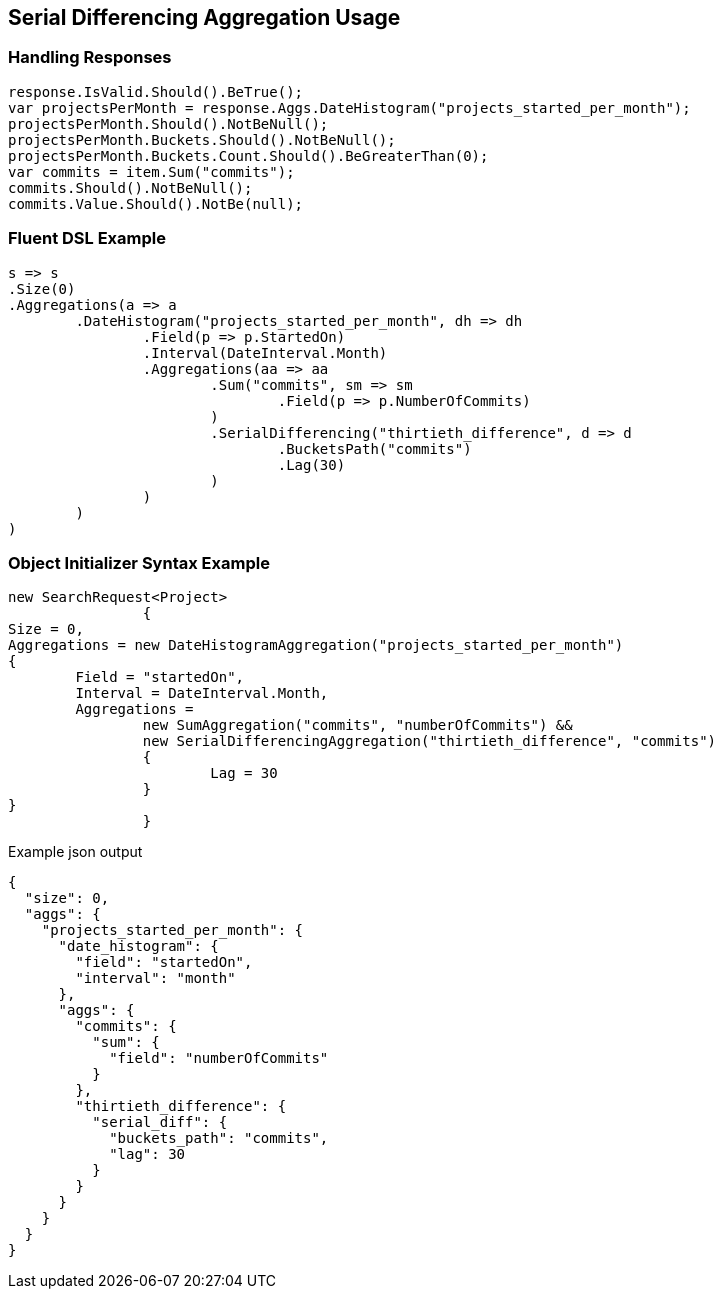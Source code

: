 :ref_current: https://www.elastic.co/guide/en/elasticsearch/reference/current

:github: https://github.com/elastic/elasticsearch-net

:imagesdir: ../../../images

[[serial-differencing-aggregation-usage]]
== Serial Differencing Aggregation Usage

=== Handling Responses

[source,csharp]
----
response.IsValid.Should().BeTrue();
var projectsPerMonth = response.Aggs.DateHistogram("projects_started_per_month");
projectsPerMonth.Should().NotBeNull();
projectsPerMonth.Buckets.Should().NotBeNull();
projectsPerMonth.Buckets.Count.Should().BeGreaterThan(0);
var commits = item.Sum("commits");
commits.Should().NotBeNull();
commits.Value.Should().NotBe(null);
----

=== Fluent DSL Example

[source,csharp]
----
s => s
.Size(0)
.Aggregations(a => a
	.DateHistogram("projects_started_per_month", dh => dh
		.Field(p => p.StartedOn)
		.Interval(DateInterval.Month)
		.Aggregations(aa => aa
			.Sum("commits", sm => sm
				.Field(p => p.NumberOfCommits)
			)
			.SerialDifferencing("thirtieth_difference", d => d
				.BucketsPath("commits")
				.Lag(30)
			)
		)
	)
)
----

=== Object Initializer Syntax Example

[source,csharp]
----
new SearchRequest<Project>
		{
Size = 0,
Aggregations = new DateHistogramAggregation("projects_started_per_month")
{
	Field = "startedOn",
	Interval = DateInterval.Month,
	Aggregations =
		new SumAggregation("commits", "numberOfCommits") &&
		new SerialDifferencingAggregation("thirtieth_difference", "commits")
		{
			Lag = 30
		}
}
		}
----

[source,javascript]
.Example json output
----
{
  "size": 0,
  "aggs": {
    "projects_started_per_month": {
      "date_histogram": {
        "field": "startedOn",
        "interval": "month"
      },
      "aggs": {
        "commits": {
          "sum": {
            "field": "numberOfCommits"
          }
        },
        "thirtieth_difference": {
          "serial_diff": {
            "buckets_path": "commits",
            "lag": 30
          }
        }
      }
    }
  }
}
----

